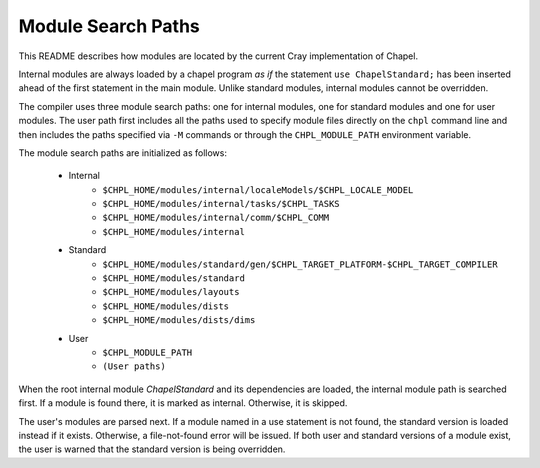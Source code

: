 .. _readme-module_search:

Module Search Paths
===================

This README describes how modules are located by the current Cray implementation
of Chapel.

Internal modules are always loaded by a chapel program *as if* the
statement ``use ChapelStandard;`` has been inserted ahead of the first
statement in the main module.  Unlike standard modules, internal modules cannot
be overridden.

The compiler uses three module search paths: one for internal modules, one for
standard modules and one for user modules.  The user path first includes all the
paths used to specify module files directly on the ``chpl`` command line and
then includes the paths specified via ``-M`` commands or through
the ``CHPL_MODULE_PATH`` environment variable.

The module search paths are initialized as follows:

    * Internal
        * ``$CHPL_HOME/modules/internal/localeModels/$CHPL_LOCALE_MODEL``
        * ``$CHPL_HOME/modules/internal/tasks/$CHPL_TASKS``
        * ``$CHPL_HOME/modules/internal/comm/$CHPL_COMM``
        * ``$CHPL_HOME/modules/internal``

    * Standard
        * ``$CHPL_HOME/modules/standard/gen/$CHPL_TARGET_PLATFORM-$CHPL_TARGET_COMPILER``
        * ``$CHPL_HOME/modules/standard``
        * ``$CHPL_HOME/modules/layouts``
        * ``$CHPL_HOME/modules/dists``
        * ``$CHPL_HOME/modules/dists/dims``
    * User
        * ``$CHPL_MODULE_PATH``
        * ``(User paths)``

When the root internal module *ChapelStandard* and its dependencies are
loaded, the internal module path is searched first.  If a module is found there,
it is marked as internal.  Otherwise, it is skipped.

The user's modules are parsed next.  If a module named in a use statement is not
found, the standard version is loaded instead if it exists.  Otherwise, a
file-not-found error will be issued.  If both user and standard versions of a
module exist, the user is warned that the standard version is being overridden.
